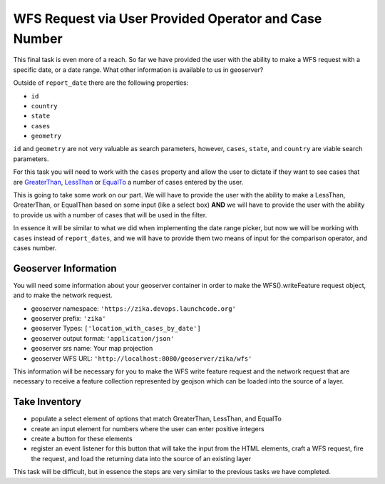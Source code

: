 .. _project_zika_client_wfs_request_cases_by_operator:

======================================================
WFS Request via User Provided Operator and Case Number
======================================================

This final task is even more of a reach. So far we have provided the user with the ability to make a WFS request with a specific date, or a date range. What other information is available to us in geoserver?

Outside of ``report_date`` there are the following properties:

- ``id``
- ``country``
- ``state``
- ``cases``
- ``geometry``

``id`` and ``geometry`` are not very valuable as search parameters, however, ``cases``, ``state``, and ``country`` are viable search parameters.

For this task you will need to work with the ``cases`` property and allow the user to dictate if they want to see cases that are `GreaterThan <https://openlayers.org/en/latest/apidoc/module-ol_format_filter_GreaterThan-GreaterThan.html>`_, `LessThan <https://openlayers.org/en/latest/apidoc/module-ol_format_filter_LessThan-LessThan.html>`_ or `EqualTo <https://openlayers.org/en/latest/apidoc/module-ol_format_filter_EqualTo-EqualTo.html>`_ a number of cases entered by the user.

This is going to take some work on our part. We will have to provide the user with the ability to make a LessThan, GreaterThan, or EqualThan based on some input (like a select box) **AND** we will have to provide the user with the ability to provide us with a number of cases that will be used in the filter.

In essence it will be similar to what we did when implementing the date range picker, but now we will be working with ``cases`` instead of ``report_dates``, and we will have to provide them two means of input for the comparison operator, and cases number.

Geoserver Information
=====================

You will need some information about your geoserver container in order to make the WFS().writeFeature request object, and to make the network request.

- geoserver namespace: ``'https://zika.devops.launchcode.org'``
- geoserver prefix: ``'zika'``
- geoserver Types: ``['location_with_cases_by_date']``
- geoserver output format: ``'application/json'``
- geoserver srs name: Your map projection
- geoserver WFS URL: ``'http://localhost:8080/geoserver/zika/wfs'``

This information will be necessary for you to make the WFS write feature request and the network request that are necessary to receive a feature collection represented by geojson which can be loaded into the source of a layer.

Take Inventory
==============

- populate a select element of options that match GreaterThan, LessThan, and EqualTo
- create an input element for numbers where the user can enter positive integers
- create a button for these elements
- register an event listener for this button that will take the input from the HTML elements, craft a WFS request, fire the request, and load the returning data into the source of an existing layer

This task will be difficult, but in essence the steps are very similar to the previous tasks we have completed.